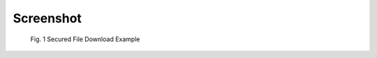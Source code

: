 ﻿.. include:: Includes.txt


Screenshot
==========

.. figure:: ../../Images/screenshot.png
	:alt: Download example

	Fig. 1 Secured File Download Example
